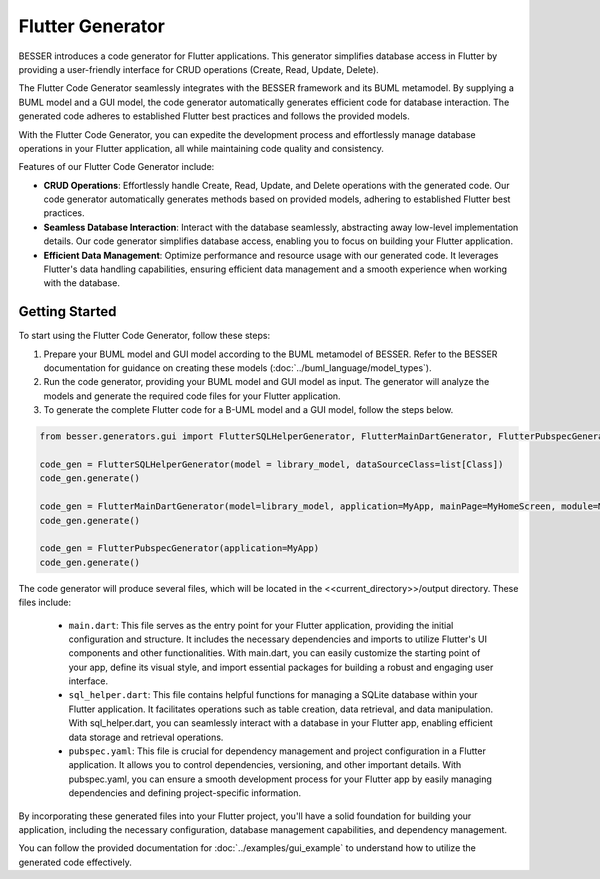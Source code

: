 Flutter Generator
=====================

BESSER introduces a code generator for Flutter applications. This generator simplifies database access in Flutter by providing a user-friendly interface for CRUD operations (Create, Read, Update, Delete).

The Flutter Code Generator seamlessly integrates with the BESSER framework and its BUML metamodel. By supplying a BUML model and a GUI model, the code generator automatically generates efficient code for database interaction. The generated code adheres to established Flutter best practices and follows the provided models.

With the Flutter Code Generator, you can expedite the development process and effortlessly manage database operations in your Flutter application, all while maintaining code quality and consistency.

.. image:: ../img/flutter_generator_schema.png
  :width: 1000
  :alt: Flutter Generator user schema
  :align: center

Features of our Flutter Code Generator include:

- **CRUD Operations**: Effortlessly handle Create, Read, Update, and Delete operations with the generated code. Our code generator automatically generates methods based on provided models, adhering to established Flutter best practices.
- **Seamless Database Interaction**: Interact with the database seamlessly, abstracting away low-level implementation details. Our code generator simplifies database access, enabling you to focus on building your Flutter application.
- **Efficient Data Management**: Optimize performance and resource usage with our generated code. It leverages Flutter's data handling capabilities, ensuring efficient data management and a smooth experience when working with the database.

Getting Started
---------------

To start using the Flutter Code Generator, follow these steps:

1. Prepare your BUML model and GUI model according to the BUML metamodel of BESSER. Refer to the BESSER documentation for guidance on creating these models (:doc:`../buml_language/model_types`).
2. Run the code generator, providing your BUML model and GUI model as input. The generator will analyze the models and generate the required code files for your Flutter application.
3. To generate the complete Flutter code for a B-UML model and a GUI model, follow the steps below. 

.. code-block:: python
    
    from besser.generators.gui import FlutterSQLHelperGenerator, FlutterMainDartGenerator, FlutterPubspecGenerator

    code_gen = FlutterSQLHelperGenerator(model = library_model, dataSourceClass=list[Class])
    code_gen.generate()

    code_gen = FlutterMainDartGenerator(model=library_model, application=MyApp, mainPage=MyHomeScreen, module=MyModule)
    code_gen.generate()

    code_gen = FlutterPubspecGenerator(application=MyApp)
    code_gen.generate()
       

The code generator will produce several files, which will be located in the <<current_directory>>/output directory. These files include:

   + ``main.dart``: This file serves as the entry point for your Flutter application, providing the initial configuration and structure. It includes the necessary dependencies and imports to utilize Flutter's UI components and other functionalities. With main.dart, you can easily customize the starting point of your app, define its visual style, and import essential packages for building a robust and engaging user interface.
   + ``sql_helper.dart``: This file contains helpful functions for managing a SQLite database within your Flutter application. It facilitates operations such as table creation, data retrieval, and data manipulation. With sql_helper.dart, you can seamlessly interact with a database in your Flutter app, enabling efficient data storage and retrieval operations.
   + ``pubspec.yaml``: This file is crucial for dependency management and project configuration in a Flutter application. It allows you to control dependencies, versioning, and other important details. With pubspec.yaml, you can ensure a smooth development process for your Flutter app by easily managing dependencies and defining project-specific information.
 

By incorporating these generated files into your Flutter project, you'll have a solid foundation for building your application, including the necessary configuration, database management capabilities, and dependency management.

You can follow the provided documentation for :doc:`../examples/gui_example` to understand how to utilize the generated code effectively.


